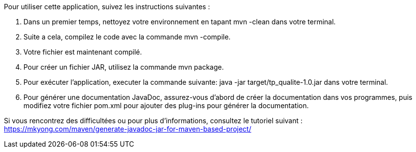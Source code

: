 Pour utiliser cette application, suivez les instructions suivantes :

1. Dans un premier temps, nettoyez votre environnement en tapant mvn -clean dans votre terminal.
2. Suite a cela, compilez le code avec la commande mvn -compile.
3. Votre fichier est maintenant compilé.

4. Pour créer un fichier JAR, utilisez la commande mvn package.

5. Pour exécuter l'application, executer la commande suivante:  java -jar target/tp_qualite-1.0.jar dans votre terminal.

6. Pour générer une documentation JavaDoc, assurez-vous d'abord de créer la documentation dans vos programmes, puis modifiez votre fichier pom.xml pour ajouter des plug-ins pour générer la documentation. 

Si vous rencontrez des difficultées ou pour plus d'informations, consultez le tutoriel suivant : https://mkyong.com/maven/generate-javadoc-jar-for-maven-based-project/
